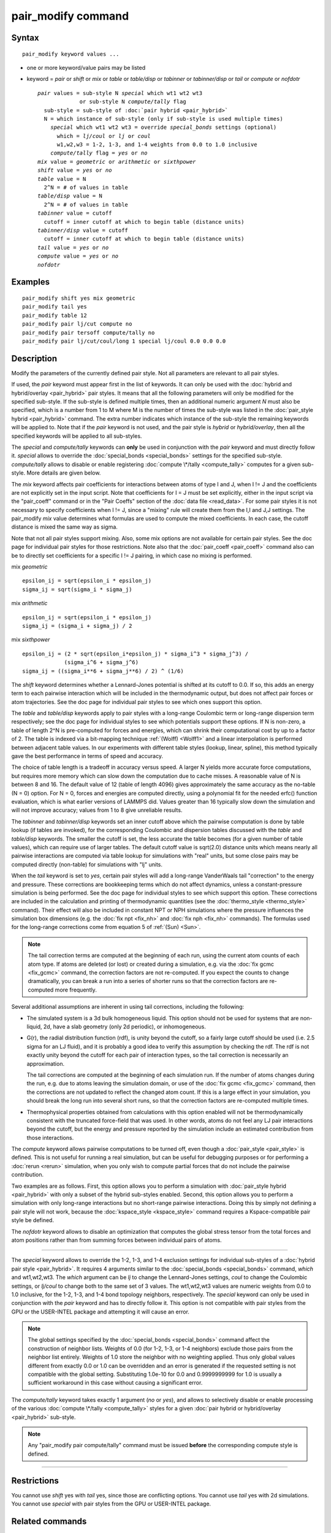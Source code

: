 .. index:: pair\_modify

pair\_modify command
====================

Syntax
""""""


.. parsed-literal::

   pair_modify keyword values ...

* one or more keyword/value pairs may be listed
* keyword = *pair* or *shift* or *mix* or *table* or *table/disp* or *tabinner*
  or *tabinner/disp* or *tail* or *compute* or *nofdotr*
  
  .. parsed-literal::
  
       *pair* values = sub-style N *special* which wt1 wt2 wt3
                    or sub-style N *compute/tally* flag
         sub-style = sub-style of :doc:`pair hybrid <pair_hybrid>`
         N = which instance of sub-style (only if sub-style is used multiple times)
           *special* which wt1 wt2 wt3 = override *special_bonds* settings (optional)
             which = *lj/coul* or *lj* or *coul*
             w1,w2,w3 = 1-2, 1-3, and 1-4 weights from 0.0 to 1.0 inclusive
           *compute/tally* flag = *yes* or *no*
       *mix* value = *geometric* or *arithmetic* or *sixthpower*
       *shift* value = *yes* or *no*
       *table* value = N
         2\^N = # of values in table
       *table/disp* value = N
         2\^N = # of values in table
       *tabinner* value = cutoff
         cutoff = inner cutoff at which to begin table (distance units)
       *tabinner/disp* value = cutoff
         cutoff = inner cutoff at which to begin table (distance units)
       *tail* value = *yes* or *no*
       *compute* value = *yes* or *no*
       *nofdotr*



Examples
""""""""


.. parsed-literal::

   pair_modify shift yes mix geometric
   pair_modify tail yes
   pair_modify table 12
   pair_modify pair lj/cut compute no
   pair_modify pair tersoff compute/tally no
   pair_modify pair lj/cut/coul/long 1 special lj/coul 0.0 0.0 0.0

Description
"""""""""""

Modify the parameters of the currently defined pair style.  Not all
parameters are relevant to all pair styles.

If used, the *pair* keyword must appear first in the list of keywords.
It can only be used with the :doc:`hybrid and hybrid/overlay <pair_hybrid>` pair styles.  It means that all the
following parameters will only be modified for the specified
sub-style.  If the sub-style is defined multiple times, then an
additional numeric argument *N* must also be specified, which is a
number from 1 to M where M is the number of times the sub-style was
listed in the :doc:`pair_style hybrid <pair_hybrid>` command.  The extra
number indicates which instance of the sub-style the remaining
keywords will be applied to.  Note that if the *pair* keyword is not
used, and the pair style is *hybrid* or *hybrid/overlay*\ , then all the
specified keywords will be applied to all sub-styles.

The *special* and *compute/tally* keywords can **only** be used in
conjunction with the *pair* keyword and must directly follow it.
*special* allows to override the
:doc:`special_bonds <special_bonds>` settings for the specified sub-style.
*compute/tally* allows to disable or enable registering
:doc:`compute \*/tally <compute_tally>` computes for a given sub-style.
More details are given below.

The *mix* keyword affects pair coefficients for interactions between
atoms of type I and J, when I != J and the coefficients are not
explicitly set in the input script.  Note that coefficients for I = J
must be set explicitly, either in the input script via the
"pair\_coeff" command or in the "Pair Coeffs" section of the :doc:`data file <read_data>`.  For some pair styles it is not necessary to
specify coefficients when I != J, since a "mixing" rule will create
them from the I,I and J,J settings.  The pair\_modify *mix* value
determines what formulas are used to compute the mixed coefficients.
In each case, the cutoff distance is mixed the same way as sigma.

Note that not all pair styles support mixing.  Also, some mix options
are not available for certain pair styles.  See the doc page for
individual pair styles for those restrictions.  Note also that the
:doc:`pair_coeff <pair_coeff>` command also can be to directly set
coefficients for a specific I != J pairing, in which case no mixing is
performed.

mix *geometric*


.. parsed-literal::

   epsilon_ij = sqrt(epsilon_i \* epsilon_j)
   sigma_ij = sqrt(sigma_i \* sigma_j)

mix *arithmetic*


.. parsed-literal::

   epsilon_ij = sqrt(epsilon_i \* epsilon_j)
   sigma_ij = (sigma_i + sigma_j) / 2

mix *sixthpower*


.. parsed-literal::

   epsilon_ij = (2 \* sqrt(epsilon_i\*epsilon_j) \* sigma_i\^3 \* sigma_j\^3) /
                (sigma_i\^6 + sigma_j\^6)
   sigma_ij = ((sigma_i\*\*6 + sigma_j\*\*6) / 2) \^ (1/6)

The *shift* keyword determines whether a Lennard-Jones potential is
shifted at its cutoff to 0.0.  If so, this adds an energy term to each
pairwise interaction which will be included in the thermodynamic
output, but does not affect pair forces or atom trajectories.  See the
doc page for individual pair styles to see which ones support this
option.

The *table* and *table/disp* keywords apply to pair styles with a
long-range Coulombic term or long-range dispersion term respectively;
see the doc page for individual styles to see which potentials support
these options.  If N is non-zero, a table of length 2\^N is
pre-computed for forces and energies, which can shrink their
computational cost by up to a factor of 2.  The table is indexed via a
bit-mapping technique :ref:`(Wolff) <Wolff1>` and a linear interpolation is
performed between adjacent table values.  In our experiments with
different table styles (lookup, linear, spline), this method typically
gave the best performance in terms of speed and accuracy.

The choice of table length is a tradeoff in accuracy versus speed.  A
larger N yields more accurate force computations, but requires more
memory which can slow down the computation due to cache misses.  A
reasonable value of N is between 8 and 16.  The default value of 12
(table of length 4096) gives approximately the same accuracy as the
no-table (N = 0) option.  For N = 0, forces and energies are computed
directly, using a polynomial fit for the needed erfc() function
evaluation, which is what earlier versions of LAMMPS did.  Values
greater than 16 typically slow down the simulation and will not
improve accuracy; values from 1 to 8 give unreliable results.

The *tabinner* and *tabinner/disp* keywords set an inner cutoff above
which the pairwise computation is done by table lookup (if tables are
invoked), for the corresponding Coulombic and dispersion tables
discussed with the *table* and *table/disp* keywords.  The smaller the
cutoff is set, the less accurate the table becomes (for a given number
of table values), which can require use of larger tables.  The default
cutoff value is sqrt(2.0) distance units which means nearly all
pairwise interactions are computed via table lookup for simulations
with "real" units, but some close pairs may be computed directly
(non-table) for simulations with "lj" units.

When the *tail* keyword is set to *yes*\ , certain pair styles will add
a long-range VanderWaals tail "correction" to the energy and pressure.
These corrections are bookkeeping terms which do not affect dynamics,
unless a constant-pressure simulation is being performed.  See the doc
page for individual styles to see which support this option.  These
corrections are included in the calculation and printing of
thermodynamic quantities (see the :doc:`thermo_style <thermo_style>`
command).  Their effect will also be included in constant NPT or NPH
simulations where the pressure influences the simulation box
dimensions (e.g. the :doc:`fix npt <fix_nh>` and :doc:`fix nph <fix_nh>`
commands).  The formulas used for the long-range corrections come from
equation 5 of :ref:`(Sun) <Sun>`.

.. note::

   The tail correction terms are computed at the beginning of each
   run, using the current atom counts of each atom type.  If atoms are
   deleted (or lost) or created during a simulation, e.g. via the :doc:`fix gcmc <fix_gcmc>` command, the correction factors are not
   re-computed.  If you expect the counts to change dramatically, you can
   break a run into a series of shorter runs so that the correction
   factors are re-computed more frequently.

Several additional assumptions are inherent in using tail corrections,
including the following:

* The simulated system is a 3d bulk homogeneous liquid. This option
  should not be used for systems that are non-liquid, 2d, have a slab
  geometry (only 2d periodic), or inhomogeneous.
* G(r), the radial distribution function (rdf), is unity beyond the
  cutoff, so a fairly large cutoff should be used (i.e. 2.5 sigma for an
  LJ fluid), and it is probably a good idea to verify this assumption by
  checking the rdf.  The rdf is not exactly unity beyond the cutoff for
  each pair of interaction types, so the tail correction is necessarily
  an approximation.

  The tail corrections are computed at the beginning of each simulation
  run.  If the number of atoms changes during the run, e.g. due to atoms
  leaving the simulation domain, or use of the :doc:`fix gcmc <fix_gcmc>`
  command, then the corrections are not updated to reflect the changed
  atom count.  If this is a large effect in your simulation, you should
  break the long run into several short runs, so that the correction
  factors are re-computed multiple times.

* Thermophysical properties obtained from calculations with this option
  enabled will not be thermodynamically consistent with the truncated
  force-field that was used.  In other words, atoms do not feel any LJ
  pair interactions beyond the cutoff, but the energy and pressure
  reported by the simulation include an estimated contribution from
  those interactions.


The *compute* keyword allows pairwise computations to be turned off,
even though a :doc:`pair_style <pair_style>` is defined.  This is not
useful for running a real simulation, but can be useful for debugging
purposes or for performing a :doc:`rerun <rerun>` simulation, when you
only wish to compute partial forces that do not include the pairwise
contribution.

Two examples are as follows.  First, this option allows you to perform
a simulation with :doc:`pair_style hybrid <pair_hybrid>` with only a
subset of the hybrid sub-styles enabled.  Second, this option allows
you to perform a simulation with only long-range interactions but no
short-range pairwise interactions.  Doing this by simply not defining
a pair style will not work, because the
:doc:`kspace_style <kspace_style>` command requires a Kspace-compatible
pair style be defined.

The *nofdotr* keyword allows to disable an optimization that computes
the global stress tensor from the total forces and atom positions rather
than from summing forces between individual pairs of atoms.


----------


The *special* keyword allows to override the 1-2, 1-3, and 1-4
exclusion settings for individual sub-styles of a
:doc:`hybrid pair style <pair_hybrid>`. It requires 4 arguments similar
to the :doc:`special_bonds <special_bonds>` command, *which* and
wt1,wt2,wt3.  The *which* argument can be *lj* to change the
Lennard-Jones settings, *coul* to change the Coulombic settings,
or *lj/coul* to change both to the same set of 3 values.  The wt1,wt2,wt3
values are numeric weights from 0.0 to 1.0 inclusive, for the 1-2,
1-3, and 1-4 bond topology neighbors, respectively. The *special*
keyword can only be used in conjunction with the *pair* keyword
and has to directly follow it.  This option is not compatible with
pair styles from the GPU or the USER-INTEL package and attempting
it will cause an error.

.. note::

   The global settings specified by the
   :doc:`special_bonds <special_bonds>` command affect the construction of
   neighbor lists.  Weights of 0.0 (for 1-2, 1-3, or 1-4 neighbors)
   exclude those pairs from the neighbor list entirely.  Weights of 1.0
   store the neighbor with no weighting applied. Thus only global values
   different from exactly 0.0 or 1.0 can be overridden and an error is
   generated if the requested setting is not compatible with the global
   setting. Substituting 1.0e-10 for 0.0 and 0.9999999999 for 1.0 is
   usually a sufficient workaround in this case without causing a
   significant error.

The *compute/tally* keyword takes exactly 1 argument (\ *no* or *yes*\ ),
and allows to selectively disable or enable processing of the various
:doc:`compute \*/tally <compute_tally>` styles for a given
:doc:`pair hybrid or hybrid/overlay <pair_hybrid>` sub-style.

.. note::

   Any "pair\_modify pair compute/tally" command must be issued
   **before** the corresponding compute style is defined.


----------


Restrictions
""""""""""""

You cannot use *shift* yes with *tail* yes, since those are
conflicting options.  You cannot use *tail* yes with 2d simulations.
You cannot use *special* with pair styles from the GPU or
USER-INTEL package.

Related commands
""""""""""""""""

:doc:`pair_style <pair_style>`, :doc:`pair_style hybrid <pair_hybrid>`,
pair\_coeff"_pair\_coeff.html, :doc:`thermo_style <thermo_style>`,
:doc:`compute \*/tally <compute_tally>`

Default
"""""""

The option defaults are mix = geometric, shift = no, table = 12,
tabinner = sqrt(2.0), tail = no, and compute = yes.

Note that some pair styles perform mixing, but only a certain style of
mixing.  See the doc pages for individual pair styles for details.


----------


.. _Wolff1:



**(Wolff)** Wolff and Rudd, Comp Phys Comm, 120, 200-32 (1999).

.. _Sun:



**(Sun)** Sun, J Phys Chem B, 102, 7338-7364 (1998).


.. _lws: http://lammps.sandia.gov
.. _ld: Manual.html
.. _lc: Commands_all.html
